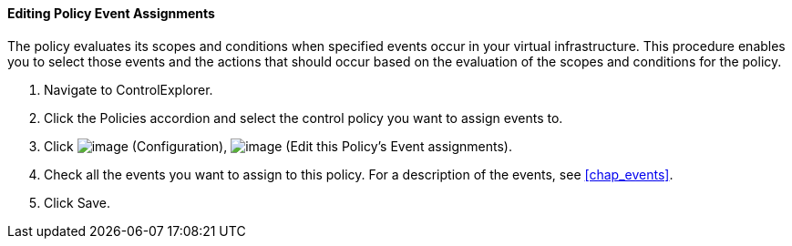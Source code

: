 ==== Editing Policy Event Assignments

The policy evaluates its scopes and conditions when specified events
occur in your virtual infrastructure. This procedure enables you to
select those events and the actions that should occur based on the
evaluation of the scopes and conditions for the policy.

. Navigate to ControlExplorer.

. Click the Policies accordion and select the control policy you want to
assign events to.

. Click image:../images/1847.png[image] (Configuration),
image:../images/1880.png[image] (Edit this Policy's Event assignments).

. Check all the events you want to assign to this policy. For a
description of the events, see xref:chap_events[].

. Click Save.
